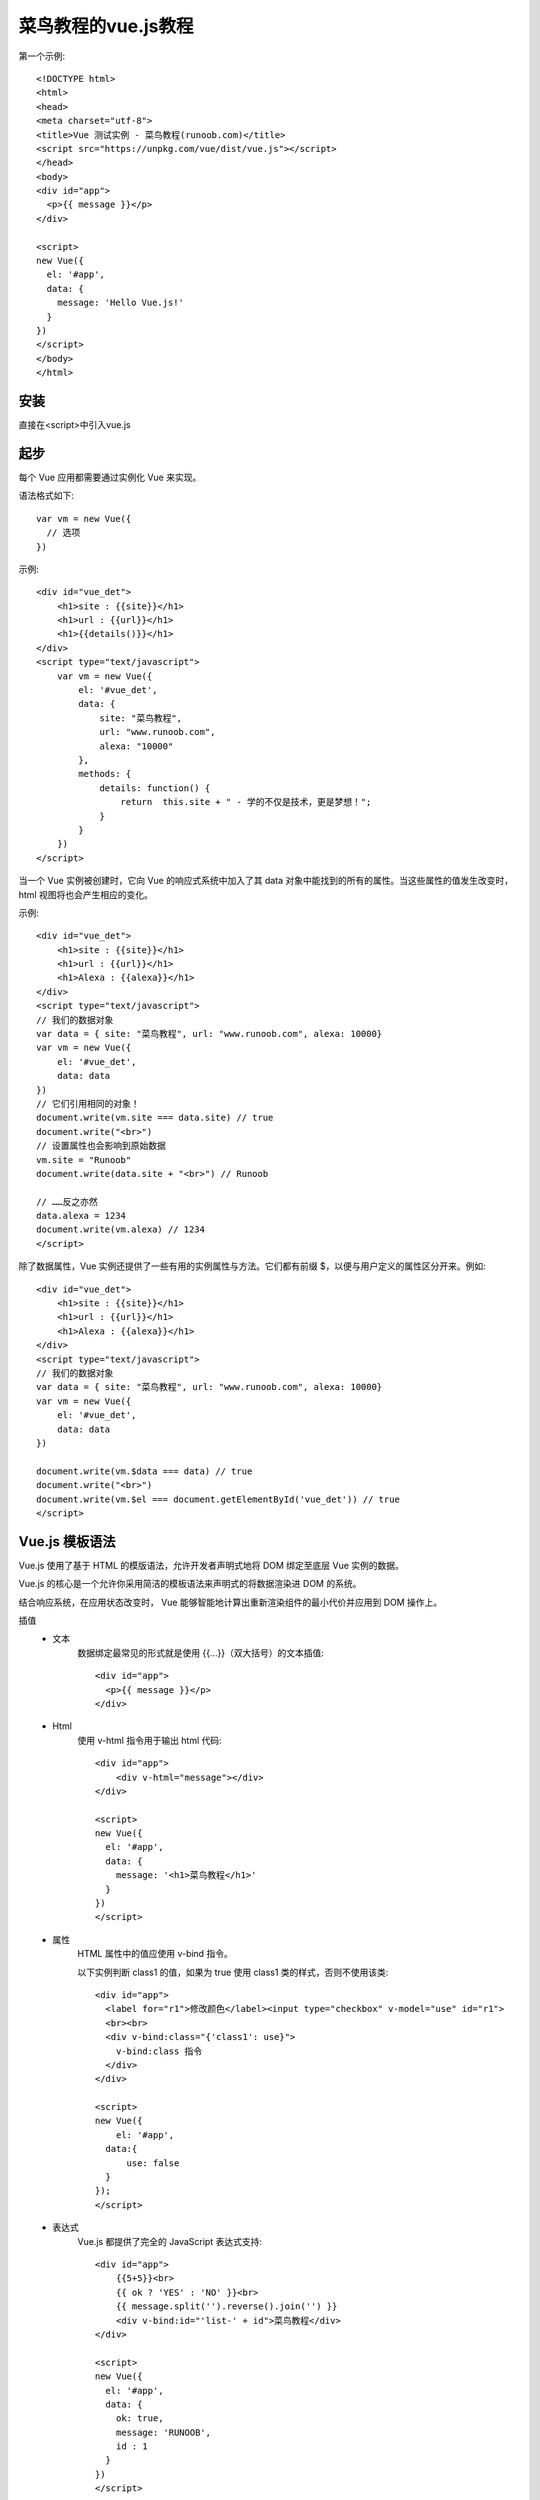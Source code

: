 菜鸟教程的vue.js教程
=======================================================================



第一个示例::

    <!DOCTYPE html>
    <html>
    <head>
    <meta charset="utf-8">
    <title>Vue 测试实例 - 菜鸟教程(runoob.com)</title>
    <script src="https://unpkg.com/vue/dist/vue.js"></script>
    </head>
    <body>
    <div id="app">
      <p>{{ message }}</p>
    </div>

    <script>
    new Vue({
      el: '#app',
      data: {
        message: 'Hello Vue.js!'
      }
    })
    </script>
    </body>
    </html>


安装
---------------------------------------------------------------------
    
直接在<script>中引入vue.js

起步
---------------------------------------------------------------------

每个 Vue 应用都需要通过实例化 Vue 来实现。

语法格式如下::

    var vm = new Vue({
      // 选项
    })

示例::

    <div id="vue_det">
        <h1>site : {{site}}</h1>
        <h1>url : {{url}}</h1>
        <h1>{{details()}}</h1>
    </div>
    <script type="text/javascript">
        var vm = new Vue({
            el: '#vue_det',
            data: {
                site: "菜鸟教程",
                url: "www.runoob.com",
                alexa: "10000"
            },
            methods: {
                details: function() {
                    return  this.site + " - 学的不仅是技术，更是梦想！";
                }
            }
        })
    </script>


当一个 Vue 实例被创建时，它向 Vue 的响应式系统中加入了其 data 对象中能找到的所有的属性。当这些属性的值发生改变时，html 视图将也会产生相应的变化。

示例::

    <div id="vue_det">
        <h1>site : {{site}}</h1>
        <h1>url : {{url}}</h1>
        <h1>Alexa : {{alexa}}</h1>
    </div>
    <script type="text/javascript">
    // 我们的数据对象
    var data = { site: "菜鸟教程", url: "www.runoob.com", alexa: 10000}
    var vm = new Vue({
        el: '#vue_det',
        data: data
    })
    // 它们引用相同的对象！
    document.write(vm.site === data.site) // true
    document.write("<br>")
    // 设置属性也会影响到原始数据
    vm.site = "Runoob"
    document.write(data.site + "<br>") // Runoob
     
    // ……反之亦然
    data.alexa = 1234
    document.write(vm.alexa) // 1234
    </script>


除了数据属性，Vue 实例还提供了一些有用的实例属性与方法。它们都有前缀 $，以便与用户定义的属性区分开来。例如::

    <div id="vue_det">
        <h1>site : {{site}}</h1>
        <h1>url : {{url}}</h1>
        <h1>Alexa : {{alexa}}</h1>
    </div>
    <script type="text/javascript">
    // 我们的数据对象
    var data = { site: "菜鸟教程", url: "www.runoob.com", alexa: 10000}
    var vm = new Vue({
        el: '#vue_det',
        data: data
    })
     
    document.write(vm.$data === data) // true
    document.write("<br>") 
    document.write(vm.$el === document.getElementById('vue_det')) // true
    </script>


Vue.js 模板语法
---------------------------------------------------------------------

Vue.js 使用了基于 HTML 的模版语法，允许开发者声明式地将 DOM 绑定至底层 Vue 实例的数据。

Vue.js 的核心是一个允许你采用简洁的模板语法来声明式的将数据渲染进 DOM 的系统。

结合响应系统，在应用状态改变时， Vue 能够智能地计算出重新渲染组件的最小代价并应用到 DOM 操作上。

插值
 - 文本
    数据绑定最常见的形式就是使用 {{...}}（双大括号）的文本插值::

        <div id="app">
          <p>{{ message }}</p>
        </div>

 - Html
    使用 v-html 指令用于输出 html 代码::

        <div id="app">
            <div v-html="message"></div>
        </div>
            
        <script>
        new Vue({
          el: '#app',
          data: {
            message: '<h1>菜鸟教程</h1>'
          }
        })
        </script>

 - 属性
    HTML 属性中的值应使用 v-bind 指令。

    以下实例判断 class1 的值，如果为 true 使用 class1 类的样式，否则不使用该类::

        <div id="app">
          <label for="r1">修改颜色</label><input type="checkbox" v-model="use" id="r1">
          <br><br>
          <div v-bind:class="{'class1': use}">
            v-bind:class 指令
          </div>
        </div>
            
        <script>
        new Vue({
            el: '#app',
          data:{
              use: false
          }
        });
        </script>

 - 表达式
    Vue.js 都提供了完全的 JavaScript 表达式支持::

        <div id="app">
            {{5+5}}<br>
            {{ ok ? 'YES' : 'NO' }}<br>
            {{ message.split('').reverse().join('') }}
            <div v-bind:id="'list-' + id">菜鸟教程</div>
        </div>
            
        <script>
        new Vue({
          el: '#app',
          data: {
            ok: true,
            message: 'RUNOOB',
            id : 1
          }
        })
        </script>

 - 指令
    指令是带有 v- 前缀的特殊属性。

    指令用于在表达式的值改变时，将某些行为应用到 DOM 上。如下例子::

        <div id="app">
            <p v-if="seen">现在你看到我了</p>
        </div>
            
        <script>
        new Vue({
          el: '#app',
          data: {
            seen: true
          }
        })
        </script>

 - 参数
    参数在指令后以冒号指明。例如， v-bind 指令被用来响应地更新 HTML 属性::

        <div id="app">
            <pre><a v-bind:href="url">菜鸟教程</a></pre>
        </div>
            
        <script>
        new Vue({
          el: '#app',
          data: {
            url: 'http://www.runoob.com'
          }
        })
        </script>

 - 修饰符
    修饰符是以半角句号 . 指明的特殊后缀，用于指出一个指令应该以特殊方式绑定。例如，.prevent 修饰符告诉 v-on 指令对于触发的事件调用 event.preventDefault()::

        <form v-on:submit.prevent="onSubmit"></form>


 - 用户输入
    在 input 输入框中我们可以使用 v-model 指令来实现双向数据绑定::

        <div id="app">
            <p>{{ message }}</p>
            <input v-model="message">
        </div>
            
        <script>
        new Vue({
          el: '#app',
          data: {
            message: 'Runoob!'
          }
        })
        </script>

    v-model 指令用来在 input、select、text、checkbox、radio 等表单控件元素上创建双向数据绑定，根据表单上的值，自动更新绑定的元素的值。

    按钮的事件我们可以使用 v-on 监听事件，并对用户的输入进行响应。

    以下实例在用户点击按钮后对字符串进行反转操作::

        <div id="app">
            <p>{{ message }}</p>
            <button v-on:click="reverseMessage">反转字符串</button>
        </div>
            
        <script>
        new Vue({
          el: '#app',
          data: {
            message: 'Runoob!'
          },
          methods: {
            reverseMessage: function () {
              this.message = this.message.split('').reverse().join('')
            }
          }
        })
        </script>

 - 过滤器
    Vue.js 允许你自定义过滤器，被用作一些常见的文本格式化。由"管道符"指示, 格式如下::

        <!-- 在两个大括号中 -->
        {{ message | capitalize }}

        <!-- 在 v-bind 指令中 -->
        <div v-bind:id="rawId | formatId"></div>

    过滤器函数接受表达式的值作为第一个参数。

    以下实例对输入的字符串第一个字母转为大写::

        <div id="app">
          {{ message | capitalize }}
        </div>
            
        <script>
        new Vue({
          el: '#app',
          data: {
            message: 'runoob'
          },
          filters: {
            capitalize: function (value) {
              if (!value) return ''
              value = value.toString()
              return value.charAt(0).toUpperCase() + value.slice(1)
            }
          }
        })
        </script>

    过滤器可以串联::

        {{ message | filterA | filterB }}

    过滤器是 JavaScript 函数，因此可以接受参数::

        {{ message | filterA('arg1', arg2) }}

    这里，message 是第一个参数，字符串 'arg1' 将传给过滤器作为第二个参数， arg2 表达式的值将被求值然后传给过滤器作为第三个参数。

 - 缩写
    **v-bind 缩写**

    Vue.js 为两个最为常用的指令提供了特别的缩写::

        <!-- 完整语法 -->
        <a v-bind:href="url"></a>
        <!-- 缩写 -->
        <a :href="url"></a>

    **v-on 缩写**

    ::

        <!-- 完整语法 -->
        <a v-on:click="doSomething"></a>
        <!-- 缩写 -->
        <a @click="doSomething"></a>







